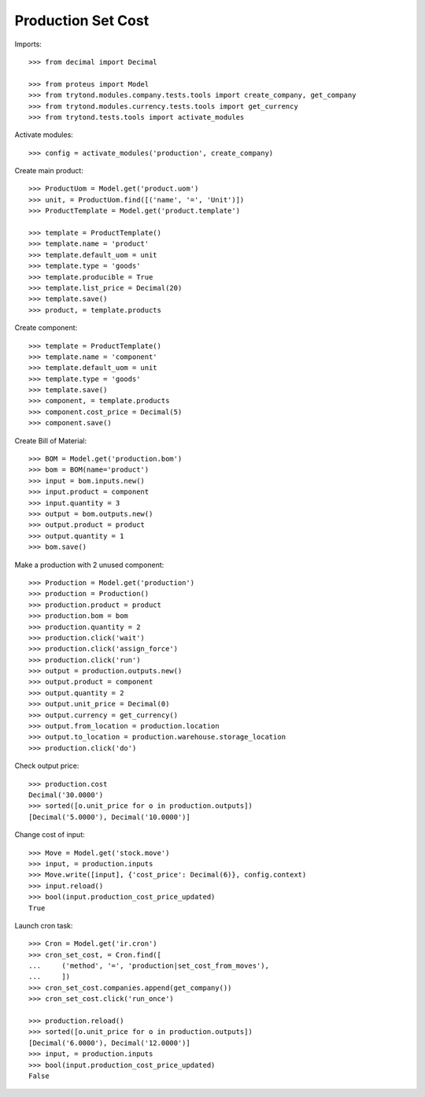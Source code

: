 ===================
Production Set Cost
===================

Imports::

    >>> from decimal import Decimal

    >>> from proteus import Model
    >>> from trytond.modules.company.tests.tools import create_company, get_company
    >>> from trytond.modules.currency.tests.tools import get_currency
    >>> from trytond.tests.tools import activate_modules

Activate modules::

    >>> config = activate_modules('production', create_company)

Create main product::

    >>> ProductUom = Model.get('product.uom')
    >>> unit, = ProductUom.find([('name', '=', 'Unit')])
    >>> ProductTemplate = Model.get('product.template')

    >>> template = ProductTemplate()
    >>> template.name = 'product'
    >>> template.default_uom = unit
    >>> template.type = 'goods'
    >>> template.producible = True
    >>> template.list_price = Decimal(20)
    >>> template.save()
    >>> product, = template.products

Create component::

    >>> template = ProductTemplate()
    >>> template.name = 'component'
    >>> template.default_uom = unit
    >>> template.type = 'goods'
    >>> template.save()
    >>> component, = template.products
    >>> component.cost_price = Decimal(5)
    >>> component.save()

Create Bill of Material::

    >>> BOM = Model.get('production.bom')
    >>> bom = BOM(name='product')
    >>> input = bom.inputs.new()
    >>> input.product = component
    >>> input.quantity = 3
    >>> output = bom.outputs.new()
    >>> output.product = product
    >>> output.quantity = 1
    >>> bom.save()

Make a production with 2 unused component::

    >>> Production = Model.get('production')
    >>> production = Production()
    >>> production.product = product
    >>> production.bom = bom
    >>> production.quantity = 2
    >>> production.click('wait')
    >>> production.click('assign_force')
    >>> production.click('run')
    >>> output = production.outputs.new()
    >>> output.product = component
    >>> output.quantity = 2
    >>> output.unit_price = Decimal(0)
    >>> output.currency = get_currency()
    >>> output.from_location = production.location
    >>> output.to_location = production.warehouse.storage_location
    >>> production.click('do')

Check output price::

    >>> production.cost
    Decimal('30.0000')
    >>> sorted([o.unit_price for o in production.outputs])
    [Decimal('5.0000'), Decimal('10.0000')]


Change cost of input::

    >>> Move = Model.get('stock.move')
    >>> input, = production.inputs
    >>> Move.write([input], {'cost_price': Decimal(6)}, config.context)
    >>> input.reload()
    >>> bool(input.production_cost_price_updated)
    True

Launch cron task::

    >>> Cron = Model.get('ir.cron')
    >>> cron_set_cost, = Cron.find([
    ...     ('method', '=', 'production|set_cost_from_moves'),
    ...     ])
    >>> cron_set_cost.companies.append(get_company())
    >>> cron_set_cost.click('run_once')

    >>> production.reload()
    >>> sorted([o.unit_price for o in production.outputs])
    [Decimal('6.0000'), Decimal('12.0000')]
    >>> input, = production.inputs
    >>> bool(input.production_cost_price_updated)
    False
